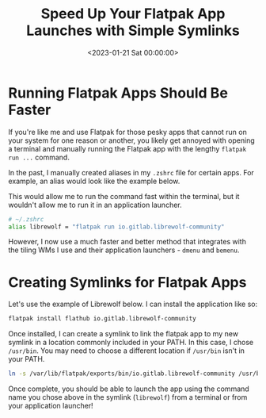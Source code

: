 #+date: <2023-01-21 Sat 00:00:00>
#+title: Speed Up Your Flatpak App Launches with Simple Symlinks
#+description: Learn how to create symlinks for Flatpak applications to launch them faster from your terminal or app launcher. Step-by-step guide for seamless Flatpak integration.
#+slug: flatpak-symlinks

* Running Flatpak Apps Should Be Faster

If you're like me and use Flatpak for those pesky apps that cannot run
on your system for one reason or another, you likely get annoyed with
opening a terminal and manually running the Flatpak app with the lengthy
=flatpak run ...= command.

In the past, I manually created aliases in my =.zshrc= file for certain
apps. For example, an alias would look like the example below.

This would allow me to run the command fast within the terminal, but it
wouldn't allow me to run it in an application launcher.

#+begin_src sh
# ~/.zshrc
alias librewolf = "flatpak run io.gitlab.librewolf-community"
#+end_src

However, I now use a much faster and better method that integrates with
the tiling WMs I use and their application launchers - =dmenu= and
=bemenu=.

* Creating Symlinks for Flatpak Apps

Let's use the example of Librewolf below. I can install the application
like so:

#+begin_src sh
flatpak install flathub io.gitlab.librewolf-community
#+end_src

Once installed, I can create a symlink to link the flatpak app to my new
symlink in a location commonly included in your PATH. In this case, I
chose =/usr/bin=. You may need to choose a different location if
=/usr/bin= isn't in your PATH.

#+begin_src sh
ln -s /var/lib/flatpak/exports/bin/io.gitlab.librewolf-community /usr/bin/librewolf
#+end_src

Once complete, you should be able to launch the app using the command
name you chose above in the symlink (=librewolf=) from a terminal or
from your application launcher!
